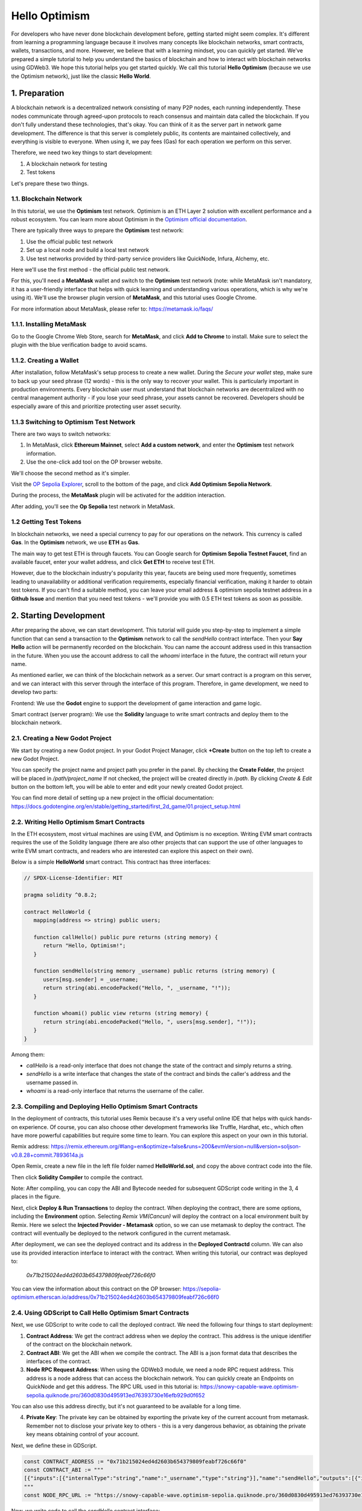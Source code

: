 Hello Optimism
==============

For developers who have never done blockchain development before, getting started might seem complex. It's different from learning a programming language because it involves many concepts like blockchain networks, smart contracts, wallets, transactions, and more.
However, we believe that with a learning mindset, you can quickly get started. We've prepared a simple tutorial to help you understand the basics of blockchain and how to interact with blockchain networks using GDWeb3. We hope this tutorial helps you get started quickly.
We call this tutorial **Hello Optimism** (because we use the Optimism network), just like the classic **Hello World**.

1. Preparation
------------

A blockchain network is a decentralized network consisting of many P2P nodes, each running independently. These nodes communicate through agreed-upon protocols to reach consensus and maintain data called the blockchain.
If you don't fully understand these technologies, that's okay. You can think of it as the server part in network game development. The difference is that this server is completely public, its contents are maintained collectively, and everything is visible to everyone.
When using it, we pay fees (Gas) for each operation we perform on this server.

Therefore, we need two key things to start development:

1) A blockchain network for testing

2) Test tokens

Let's prepare these two things.

1.1. Blockchain Network
~~~~~~~~~~~~~~~

In this tutorial, we use the **Optimism** test network. Optimism is an ETH Layer 2 solution with excellent performance and a robust ecosystem.
You can learn more about Optimism in the `Optimism official documentation <https://www.optimism.io/>`_.

There are typically three ways to prepare the **Optimism** test network:

1) Use the official public test network

2) Set up a local node and build a local test network

3) Use test networks provided by third-party service providers like QuickNode, Infura, Alchemy, etc.

Here we'll use the first method - the official public test network.

For this, you'll need a **MetaMask** wallet and switch to the **Optimism** test network (note: while MetaMask isn't mandatory, it has a user-friendly interface that helps with quick learning and understanding various operations, which is why we're using it). We'll use the browser plugin version of **MetaMask**, and this tutorial uses Google Chrome.

For more information about MetaMask, please refer to: https://metamask.io/faqs/

1.1.1. Installing MetaMask
~~~~~~~~~~~~~~~~~~~~~

Go to the Google Chrome Web Store, search for **MetaMask**, and click **Add to Chrome** to install. Make sure to select the plugin with the blue verification badge to avoid scams.

.. image:: ./_static/metamask00.png
   :alt: MetaMask Installation

1.1.2. Creating a Wallet
~~~~~~~~~~~~~~~~

After installation, follow MetaMask's setup process to create a new wallet. During the `Secure your wallet` step, make sure to back up your seed phrase (12 words) - this is the only way to recover your wallet.
This is particularly important in production environments. Every blockchain user must understand that blockchain networks are decentralized with no central management authority - if you lose your seed phrase, your assets cannot be recovered.
Developers should be especially aware of this and prioritize protecting user asset security.

.. image:: ./_static/metamask01.png
   :alt: Secure your wallet

.. image:: ./_static/metamask02.png
   :alt:

.. image:: ./_static/metamask03.png
   :alt:

1.1.3 Switching to Optimism Test Network
~~~~~~~~~~~~~~~~~~~~~~~~~~~~

There are two ways to switch networks:

1) In MetaMask, click **Ethereum Mainnet**, select **Add a custom network**, and enter the **Optimism** test network information.

2) Use the one-click add tool on the OP browser website.

We'll choose the second method as it's simpler.

Visit the `OP Sepolia Explorer <https://sepolia-optimism.etherscan.io/>`_, scroll to the bottom of the page, and click **Add Optimism Sepolia Network**.

.. image:: ./_static/optestnet00.png
   :alt:

During the process, the **MetaMask** plugin will be activated for the addition interaction.

.. image:: ./_static/optestnet01.jpg
   :alt:

After adding, you'll see the **Op Sepolia** test network in MetaMask.

.. image:: ./_static/optestnet02.jpg
   :alt:

1.2 Getting Test Tokens
~~~~~~~~~~~~~~~~

In blockchain networks, we need a special currency to pay for our operations on the network. This currency is called **Gas**. In the **Optimism** network, we use **ETH** as **Gas**.

The main way to get test ETH is through faucets. You can Google search for **Optimism Sepolia Testnet Faucet**, find an available faucet, enter your wallet address, and click **Get ETH** to receive test ETH.

However, due to the blockchain industry's popularity this year, faucets are being used more frequently, sometimes leading to unavailability or additional verification requirements, especially financial verification, making it harder to obtain test tokens.
If you can't find a suitable method, you can leave your email address & optimism sepolia testnet address in a **Github** **Issue** and mention that you need test tokens - we'll provide you with 0.5 ETH test tokens as soon as possible.


2. Starting Development
---------------

After preparing the above, we can start development. This tutorial will guide you step-by-step to implement a simple function that can send a transaction to the **Optimism** network to call the `sendHello` contract interface.
Then your **Say Hello** action will be permanently recorded on the blockchain. You can name the account address used in this transaction in the future. When you use the account address to call the `whoami` interface in the future, the contract will return your name.

As mentioned earlier, we can think of the blockchain network as a server. Our smart contract is a program on this server, and we can interact with this server through the interface of this program. Therefore, in game development, we need to develop two parts:

Frontend: We use the **Godot** engine to support the development of game interaction and game logic.

Smart contract (server program): We use the **Solidity** language to write smart contracts and deploy them to the blockchain network.

2.1. Creating a New Godot Project
~~~~~~~~~~~~~~~~~~~~~~~~~~~~~~

We start by creating a new Godot project. In your Godot Project Manager, click **+Create** button on the top left to create a new Godot Project. 

.. image:: ./_static/setting-up-project-01.png
   :alt:

You can specify the project name and project path you prefer in the panel. By checking the **Create Folder**, the project will be placed in `/path/project_name` If not checked, the project will be created directly in `/path`. By clicking `Create & Edit` button on the bottom left, you will be able to enter and edit your newly created Godot project.

.. image:: ./_static/setting-up-project-02.png
   :alt:

You can find more detail of setting up a new project in the official documentation: https://docs.godotengine.org/en/stable/getting_started/first_2d_game/01.project_setup.html


2.2. Writing Hello Optimism Smart Contracts
~~~~~~~~~~~~~~~~~~~~~~~~~~~~~~~~~~~~~~~~~
In the ETH ecosystem, most virtual machines are using EVM, and Optimism is no exception. Writing EVM smart contracts requires the use of the Solidity language (there are also other projects that can support the use of other languages to write EVM smart contracts, and readers who are interested can explore this aspect on their own).

Below is a simple **HelloWorld** smart contract. This contract has three interfaces:

.. code-block:: solidity

   // SPDX-License-Identifier: MIT

   pragma solidity ^0.8.2;

   contract HelloWorld {
      mapping(address => string) public users;

      function callHello() public pure returns (string memory) {
         return "Hello, Optimism!";
      }

      function sendHello(string memory _username) public returns (string memory) {
         users[msg.sender] = _username;
         return string(abi.encodePacked("Hello, ", _username, "!"));
      }

      function whoami() public view returns (string memory) {
         return string(abi.encodePacked("Hello, ", users[msg.sender], "!"));
      }
   }

Among them:

* `callHello` is a read-only interface that does not change the state of the contract and simply returns a string.

* `sendHello` is a write interface that changes the state of the contract and binds the caller's address and the username passed in.

* `whoami` is a read-only interface that returns the username of the caller.


2.3. Compiling and Deploying Hello Optimism Smart Contracts
~~~~~~~~~~~~~~~~~~~~~~~~~~~~~~~~~~~~~~~~~~~~~~~~~~~~~~~~~

In the deployment of contracts, this tutorial uses Remix because it's a very useful online IDE that helps with quick hands-on experience.
Of course, you can also choose other development frameworks like Truffle, Hardhat, etc., which often have more powerful capabilities but require some time to learn. You can explore this aspect on your own in this tutorial.

Remix address: https://remix.ethereum.org/#lang=en&optimize=false&runs=200&evmVersion=null&version=soljson-v0.8.28+commit.7893614a.js

Open Remix, create a new file in the left file folder named **HelloWorld.sol**, and copy the above contract code into the file.

.. image:: ./_static/remix00.png
   :alt:

Then click **Solidity Compiler** to compile the contract.

.. image:: ./_static/remix01.jpg
   :alt:

Note: After compiling, you can copy the ABI and Bytecode needed for subsequent GDScript code writing in the 3, 4 places in the figure.

Next, click **Deploy & Run Transactions** to deploy the contract. When deploying the contract, there are some options, including the **Environment** option. Selecting `Remix VM(Cancun)` will deploy the contract on a local environment built by Remix.
Here we select the **Injected Provider - Metamask** option, so we can use metamask to deploy the contract. The contract will eventually be deployed to the network configured in the current metamask.

.. image:: ./_static/remix03.jpg
   :alt:

After deployment, we can see the deployed contract and its address in the **Deployed Contractd** column. We can also use its provided interaction interface to interact with the contract. When writing this tutorial, our contract was deployed to:

   `0x71b215024ed4d2603b654379809feabf726c66f0`

You can view the information about this contract on the OP browser: https://sepolia-optimism.etherscan.io/address/0x71b215024ed4d2603b654379809feabf726c66f0



2.4. Using GDScript to Call Hello Optimism Smart Contracts
~~~~~~~~~~~~~~~~~~~~~~~~~~~~~~~~~~~~~~~~~~~~~~~~~~~~~~~

Next, we use GDScript to write code to call the deployed contract. We need the following four things to start deployment:

1. **Contract Address**: We get the contract address when we deploy the contract. This address is the unique identifier of the contract on the blockchain network.

2. **Contract ABI**: We get the ABI when we compile the contract. The ABI is a json format data that describes the interfaces of the contract.

3. **Node RPC Request Address**: When using the GDWeb3 module, we need a node RPC request address. This address is a node address that can access the blockchain network. You can quickly create an Endpoints on QuickNode and get this address. The RPC URL used in this tutorial is: https://snowy-capable-wave.optimism-sepolia.quiknode.pro/360d0830d495913ed76393730e16efb929d0f652

You can also use this address directly, but it's not guaranteed to be available for a long time.

4. **Private Key**: The private key can be obtained by exporting the private key of the current account from metamask. Remember not to disclose your private key to others - this is a very dangerous behavior, as obtaining the private key means obtaining control of your account.


Next, we define these in GDScript.

.. code-block:: gdscript

   const CONTRACT_ADDRESS := "0x71b215024ed4d2603b654379809feabf726c66f0"
   const CONTRACT_ABI := """
   [{"inputs":[{"internalType":"string","name":"_username","type":"string"}],"name":"sendHello","outputs":[{"internalType":"string","name":"","type":"string"}],"stateMutability":"nonpayable","type":"function"},{"inputs":[],"name":"callHello","outputs":[{"internalType":"string","name":"","type":"string"}],"stateMutability":"pure","type":"function"},{"inputs":[{"internalType":"address","name":"","type":"address"}],"name":"users","outputs":[{"internalType":"string","name":"","type":"string"}],"stateMutability":"view","type":"function"},{"inputs":[],"name":"whoami","outputs":[{"internalType":"string","name":"","type":"string"}],"stateMutability":"view","type":"function"}]
   """
   const NODE_RPC_URL := "https://snowy-capable-wave.optimism-sepolia.quiknode.pro/360d0830d495913ed76393730e16efb929d0f652"

Now, we write code to call the `sendHello` contract interface:

.. code-block:: gdscript

   func send_hello(username, prikey):
    # create a new instance of the ABIHelper class and unmarshal the ABI JSON string into it
    var h = ABIHelper.new()
    var res = h.unmarshal_from_json(CONTRACT_ABI)
    if !res:
        print("unmarshal_from_json failed!")
        return

    var params = [
        username,
    ]
    var packed = h.pack("sendHello", params)

    # get Optimism instance and set rpc url
    var op = Optimism.new()
    op.set_rpc_url(NODE_RPC_URL)
    var ethaccount_manager = EthAccountManager.new()
    var ethaccount = ethaccount_manager.from_private_key(prikey.hex_decode())
    #print("send eth account: %s" % [ethaccount.get_hex_address()])
    current_address = ethaccount.get_hex_address()
    op.set_eth_account(ethaccount)
    var transaction = {
        "to": CONTRACT_ADDRESS,
        "data": packed,
    }
    var signed_tx_data = op.sign_transaction(transaction)
    var rpc_result = op.send_transaction(signed_tx_data)
    print("rpc_result: ", rpc_result)
    # example rpc_result:  { "success": true, "errmsg": "", "txhash": "0xe3b18398db6371a47c1795f4a09ab412ddeceaa29ffda3d5dbae514a99e6caed" }
    if rpc_result["success"] == false:
        print("rpc reqeust failed! errmsg: ", rpc_result["errmsg"])
        return
    var tx_hash = rpc_result["txhash"]
    print("tx_hash: ", tx_hash)
    return tx_hash

For `send_hello`, we use the ABIHelper class to parse the ABI of the contract, then call the `pack` method to pack the call parameters, and finally use the private key to sign a transaction and call the `send_transaction` method to send the transaction to the blockchain network.

For transactions that modify the state of the contract, we need to pay a certain Gas fee. This Gas fee will be charged by the miners of the blockchain network for maintaining the operation of the network. The execution result of the contract will not be returned synchronously, but instead return a transaction hash. We can query the execution result of the transaction through this hash.

Next, we write code to call the `whoami` contract interface, which can simply query the execution result of `sendHello` by returning the username of the current address.

.. code-block:: gdscript

   func whoami():
      # create a new instance of the ABIHelper class and unmarshal the ABI JSON string into it
      var h = ABIHelper.new()
      var res = h.unmarshal_from_json(CONTRACT_ABI)
      if !res:
         print("unmarshal_from_json failed!")
         return []

      var packed = h.pack("whoami", [])

      var op = Optimism.new()
      op.set_rpc_url(NODE_RPC_URL)
      var call_msg = {
         "from": current_address,
         "to": CONTRACT_ADDRESS,
         "input": "0x" + packed.hex_encode(),
      }
      var rpc_resp = op.call_contract(call_msg, "")
      print("gd: origin rpc_result: ", rpc_resp)
      print("gd: rpc_result: ", rpc_resp["response_body"])

      var call_result = JSON.parse_string(rpc_resp["response_body"])
      print("!!! result: %s" % [call_result])

      # create a new instance of the ABIHelper class and unmarshal the ABI JSON string into it
      var call_ret = call_result["result"]
      call_ret = call_ret.substr(2, call_ret.length() - 2)
      var result = []
      var err = h.unpack_into_array("callHello", call_ret.hex_decode(), result)
      if err != OK:
         assert(false, "unpack_into_dictionary failed!")
      print("call result: ", result)
      return result

Among them, `current_address` represents the account address currently used. This address is generated from the private key and can be used to query the username of the current account. In the example code, it's a global variable.


2.5. Writing Game UI
~~~~~~~~~~~~~~~~~~~~~~~~

We prepared a small demo to visualize the above functionality: https://github.com/qingfengzxr/HelloOptimism

Godot has a very powerful and easy-to-use UI system that allows you to build your Game UI fast and nicely. 

This demo include a **LineEdit** UI component to handle `username` input, a **Button** UI component to call `callHello` and `sendHello` functions, and a **Label** UI component to show the response from the chain. If `username` is empty, **Button** clicking will call `callHello` function in the contract, and return a default `Hello, Optimism!` from the contract. If `username` is set, **Button** clicking will call `sendHello` function in the contract first, with the transaction body containing your `username` and your `privateKey`. Then it will call whoami function to get the previously sent username from the contract with the address converted from the `privateKey`.

.. image:: ./_static/gui-01.png
   :alt:

By default the editor window mainly contains 5 parts. The scene tree for currently opened node (in red box), the file browser for file management (in green box), the scene and script editor for managing current node hierarchy and coding with gdscript (in yellow box), the inspector for currently opened node (in blue box) and debugging console (in gray box).

.. image:: ./_static/gui-02.png
   :alt:

This demo including only one node as the main UI scene and two gdscript files. The `main.gd` is used to control the actual UI, and the `hello_optimism.gd` is autoloaded as the static API for the simple contract. 

Autoloaded script could be managed in **Project->Project Settings->Globals->Autoload**. Once a script is set as autoloaded, it can be called without attaching to a instantiated node.

.. image:: ./_static/gui-04.png
   :alt:

You can setup your privateKey at inspector of the main node attached with main.gd script with the `Private Key` variable. You can make a variable accessable in the inspector by adding `@export` decorator before the declaration of the variable.

.. code-block:: gdscript

   @export var private_key: String = ""

   func _on_button_pressed() -> void:
      pass

.. image:: ./_static/gui-03.png
   :alt:

The **Button** submit event is passed to `main.gd` by connecting `pressed` event signal to `_on_button_pressed` function. 

First select the **Button** node in the main node hierarchy

.. image:: ./_static/gui-07.png
   :alt:

Then in the inspector, switch tab to **Node** to manage signals for current **Button** node. Double click the `pressed` signal.

.. image:: ./_static/gui-05.png
   :alt:

In the pop up panel, select the node containing the target function for connecting the signal. You can select any function in nodes in parent hierarchy as the slot as long it has a valid function signature.

.. image:: ./_static/gui-06.png
   :alt:

2.6. Running the Game
~~~~~~~~~~~~~~~~~~~~~



.. autosummary::
   :toctree: generated